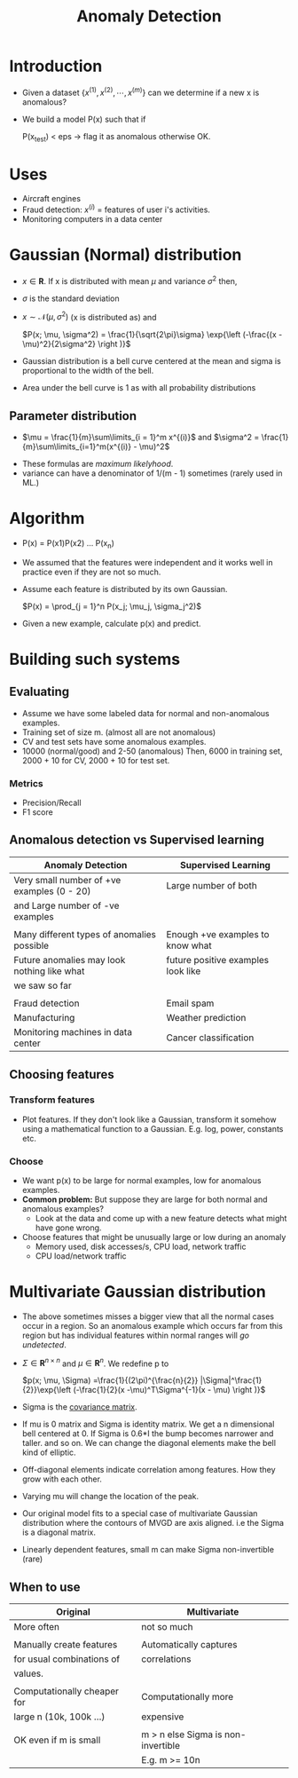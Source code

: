 #+TITLE: Anomaly Detection
#+STARTUP: latexpreview

* Introduction
  - Given a dataset $\{x^{(1)}, x^{(2)}, \cdots, x^{(m)}\}$ can we
    determine if a new x is anomalous?

  - We build a model P(x) such that if

    P(x_test) < eps  -> flag it as anomalous otherwise OK.

* Uses
  - Aircraft engines
  - Fraud detection: $x^{(i)}$ = features of user i's activities.
  - Monitoring computers in a data center

* Gaussian (Normal) distribution
  - $x \in \boldsymbol{R}$. If x is distributed with mean $\mu$ and
    variance $\sigma^2$ then,

  - $\sigma$ is the standard deviation

  - $x \sim \mathcal{N}(\mu, \sigma^2)$ (x is distributed as) and

    $P(x; \mu, \sigma^2) = \frac{1}{\sqrt{2\pi}\sigma} \exp{\left
    (-\frac{(x - \mu)^2}{2\sigma^2} \right )}$

  - Gaussian distribution is a bell curve centered at the mean and
    sigma is proportional to the width of the bell.

  - Area under the bell curve is 1 as with all probability
    distributions

** Parameter distribution
   - $\mu = \frac{1}{m}\sum\limits_{i = 1}^m x^{(i)}$ and $\sigma^2 =
     \frac{1}{m}\sum\limits_{i=1}^m(x^{(i)} - \mu)^2$

   # ???
   - These formulas are /maximum likelyhood/.
   - variance can have a denominator of 1/(m - 1) sometimes (rarely
     used in ML.)

* Algorithm
  - P(x) = P(x1)P(x2) ... P(x_n)
  - We assumed that the features were independent and it works well in
    practice even if they are not so much.
  - Assume each feature is distributed by its own Gaussian.

    $P(x) = \prod_{j = 1}^n P(x_j; \mu_j, \sigma_j^2)$

  - Given a new example, calculate p(x) and predict.

* Building such systems
** Evaluating
   - Assume we have some labeled data for normal and non-anomalous
     examples.
   - Training set of size m. (almost all are not anomalous)
   - CV and test sets have some anomalous examples.
   - 10000 (normal/good) and 2-50 (anomalous)
     Then, 6000 in training set, 2000 + 10 for CV, 2000 + 10 for test
     set.

*** Metrics
    - Precision/Recall
    - F1 score

** Anomalous detection vs Supervised learning

   | Anomaly Detection                           | Supervised Learning                |
   |---------------------------------------------+------------------------------------|
   | Very small number of +ve examples (0 - 20)  | Large number of both               |
   | and Large number of -ve examples            |                                    |
   |                                             |                                    |
   | Many different types of anomalies possible  | Enough +ve examples to know what   |
   | Future anomalies may look nothing like what | future positive examples look like |
   | we saw so far                               |                                    |
   |                                             |                                    |
   | Fraud detection                             | Email spam                         |
   | Manufacturing                               | Weather prediction                 |
   | Monitoring machines in data center          | Cancer classification              |

** Choosing features
*** Transform features
    - Plot features. If they don't look like a Gaussian, transform it
      somehow using a mathematical function to a Gaussian.
      E.g. log, power, constants etc.
*** Choose
   - We want p(x) to be large for normal examples,
     low for anomalous examples.
   - *Common problem:* But suppose they are large for both normal and
     anomalous examples?
     - Look at the data and come up with a new feature detects what
       might have gone wrong.
   - Choose features that might be unusually large or low during an
     anomaly
     - Memory used, disk accesses/s, CPU load, network traffic
     - CPU load/network traffic
* Multivariate Gaussian distribution
  - The above sometimes misses a bigger view that all the normal cases
    occur in a region. So an anomalous example which occurs far from
    this region but has individual features within normal ranges will
    /go undetected/.

  - $\Sigma \in \boldsymbol{R}^{n\times n}$ and $\mu \in
    \boldsymbol{R}^n$. We redefine p to

    $p(x; \mu, \Sigma)
    =\frac{1}{(2\pi)^{\frac{n}{2}} |\Sigma|^\frac{1}{2}}\exp{\left
    (-\frac{1}{2}(x -\mu)^T\Sigma^{-1}(x - \mu) \right )}$

  - Sigma is the [[file:principal_component_analysis.org][covariance matrix]].

  - If mu is 0 matrix and Sigma is identity matrix. We get a n
    dimensional bell centered at 0. If Sigma is 0.6*I the bump becomes
    narrower and taller. and so on. We can change the diagonal
    elements make the bell kind of elliptic.

  - Off-diagonal elements indicate correlation among features. How
    they grow with each other.

  - Varying mu will change the location of the peak.

  - Our original model fits to a special case of multivariate Gaussian
    distribution where the contours of MVGD are axis aligned.
    i.e the Sigma is a diagonal matrix.

  - Linearly dependent features, small m can make Sigma non-invertible (rare)

** When to use

   | Original                    | Multivariate                       |
   |-----------------------------+------------------------------------|
   | More often                  | not so much                        |
   |                             |                                    |
   | Manually create features    | Automatically captures             |
   | for usual combinations of   | correlations                       |
   | values.                     |                                    |
   |                             |                                    |
   | Computationally cheaper for | Computationally more               |
   | large n (10k, 100k ...)     | expensive                          |
   |                             |                                    |
   | OK even if m is small       | m > n else Sigma is non-invertible |
   |                             | E.g. m >= 10n                      |
